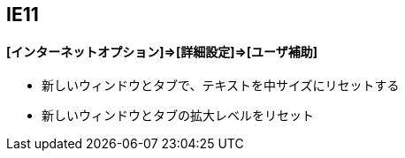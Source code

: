 

## IE11
#### [インターネットオプション]⇒[詳細設定]⇒[ユーザ補助]

 * 新しいウィンドウとタブで、テキストを中サイズにリセットする
 * 新しいウィンドウとタブの拡大レベルをリセット
